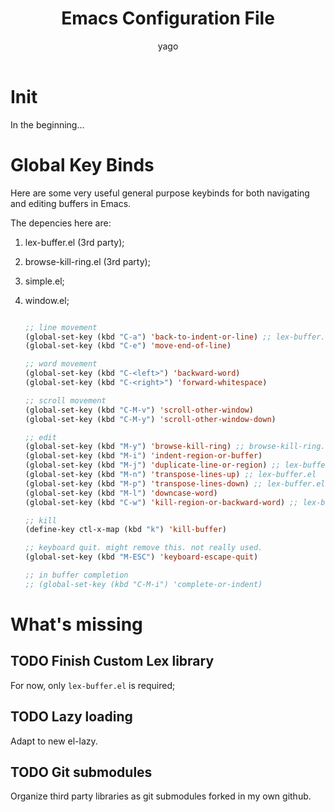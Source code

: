 #+TITLE: Emacs Configuration File
#+AUTHOR: yago
#+DESCRIPTION: An Org based Emacs configuration.
#+KEYWORDS: emacs, org, config, init.el
#+LANGUAGE: en
#+BABEL: :cache yes
#+PROPERTY: header-args :tangle yes

* Init

  In the beginning...

* Global Key Binds

  Here are some very useful general purpose keybinds for both
  navigating and editing buffers in Emacs.

  The depencies here are:
  1. lex-buffer.el (3rd party);
  2. browse-kill-ring.el (3rd party);
  3. simple.el;
  4. window.el;

     #+BEGIN_SRC emacs-lisp

     ;; line movement
     (global-set-key (kbd "C-a") 'back-to-indent-or-line) ;; lex-buffer.el
     (global-set-key (kbd "C-e") 'move-end-of-line)

     ;; word movement
     (global-set-key (kbd "C-<left>") 'backward-word)
     (global-set-key (kbd "C-<right>") 'forward-whitespace)

     ;; scroll movement
     (global-set-key (kbd "C-M-v") 'scroll-other-window)
     (global-set-key (kbd "C-M-y") 'scroll-other-window-down)

     ;; edit
     (global-set-key (kbd "M-y") 'browse-kill-ring) ;; browse-kill-ring.el
     (global-set-key (kbd "M-i") 'indent-region-or-buffer)
     (global-set-key (kbd "M-j") 'duplicate-line-or-region) ;; lex-buffer.el
     (global-set-key (kbd "M-n") 'transpose-lines-up) ;; lex-buffer.el
     (global-set-key (kbd "M-p") 'transpose-lines-down) ;; lex-buffer.el
     (global-set-key (kbd "M-l") 'downcase-word)
     (global-set-key (kbd "C-w") 'kill-region-or-backward-word) ;; lex-buffer.el

     ;; kill
     (define-key ctl-x-map (kbd "k") 'kill-buffer)

     ;; keyboard quit. might remove this. not really used.
     (global-set-key (kbd "M-ESC") 'keyboard-escape-quit)

     ;; in buffer completion
     ;; (global-set-key (kbd "C-M-i") 'complete-or-indent)

     #+END_SRC

* What's missing
** TODO Finish Custom Lex library

   For now, only =lex-buffer.el= is required;

** TODO Lazy loading

   Adapt to new el-lazy.

** TODO Git submodules

   Organize third party libraries as git submodules forked in my own
   github.

